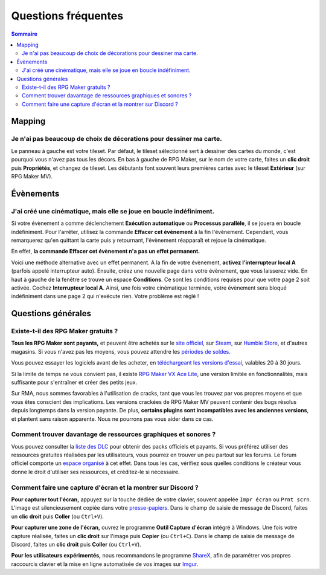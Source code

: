 Questions fréquentes
====================

.. contents:: Sommaire
    :local:

Mapping
-------

Je n'ai pas beaucoup de choix de décorations pour dessiner ma carte.
~~~~~~~~~~~~~~~~~~~~~~~~~~~~~~~~~~~~~~~~~~~~~~~~~~~~~~~~~~~~~~~~~~~~

Le panneau à gauche est votre tileset. Par défaut, le tileset sélectionné sert à dessiner des cartes du monde, c'est pourquoi vous
n'avez pas tous les décors. En bas à gauche de RPG Maker, sur le nom de votre carte, faites un **clic droit** puis **Propriétés**, et changez de tileset. Les débutants font souvent leurs premières cartes avec le tileset **Extérieur** (sur RPG Maker MV).

Évènements
----------

J'ai créé une cinématique, mais elle se joue en boucle indéfiniment.
~~~~~~~~~~~~~~~~~~~~~~~~~~~~~~~~~~~~~~~~~~~~~~~~~~~~~~~~~~~~~~~~~~~~

Si votre évènement a comme déclenchement **Exécution automatique** ou **Processus parallèle**, il se jouera en boucle indéfiniment. Pour l'arrêter, utilisez la commande **Effacer cet évènement** à la fin l'évènement. Cependant, vous remarquerez qu'en quittant la carte puis y retournant, l'évènement réapparaît et rejoue la cinématique.

En effet, **la commande Effacer cet évènement n'a pas un effet permanent.**

Voici une méthode alternative avec un effet permanent. A la fin de votre évènement, **activez l'interrupteur local A** (parfois appelé interrupteur auto). Ensuite, créez une nouvelle page dans votre évènement, que vous laisserez vide. En haut à gauche de la fenêtre se trouve un espace **Conditions**. Ce sont les conditions requises pour que votre page 2 soit activée. Cochez **Interrupteur local A**. Ainsi, une fois votre cinématique terminée, votre évènement sera bloqué indéfiniment dans une page 2 qui n'exécute rien. Votre problème est réglé !

Questions générales
-------------------

Existe-t-il des RPG Maker gratuits ?
~~~~~~~~~~~~~~~~~~~~~~~~~~~~~~~~~~~~

**Tous les RPG Maker sont payants,** et peuvent être achetés sur le `site officiel <http://www.rpgmakerweb.com/products>`__, sur
`Steam <http://store.steampowered.com/search/?term=RPG+Maker>`__, sur `Humble Store <https://www.humblebundle.com/store/search?sort=bestselling&search=RPG%20Maker>`__, et d'autres magasins. Si vous n'avez pas les moyens, vous pouvez attendre les `périodes de soldes <https://isthereanydeal.com/game/rpgmakermv/history/>`__.

Vous pouvez essayer les logiciels avant de les acheter, en `téléchargeant les versions d'essai <http://www.rpgmakerweb.com/download/free-trials>`__, valables 20 à 30 jours.

Si la limite de temps ne vous convient pas, il existe `RPG Maker VX Ace Lite <http://store.steampowered.com/app/224280/RPG_Maker_VX_Ace_Lite/>`__, une version limitée en fonctionnalités, mais suffisante pour s'entraîner et créer des petits jeux.

Sur RMA, nous sommes favorables à l'utilisation de cracks, tant que vous
les trouvez par vos propres moyens et que vous êtes conscient des
implications. Les versions crackées de RPG Maker MV peuvent contenir des
bugs résolus depuis longtemps dans la version payante. De plus,
**certains plugins sont incompatibles avec les anciennes versions**, et
plantent sans raison apparente. Nous ne pourrons pas vous aider dans ce
cas.

Comment trouver davantage de ressources graphiques et sonores ?
~~~~~~~~~~~~~~~~~~~~~~~~~~~~~~~~~~~~~~~~~~~~~~~~~~~~~~~~~~~~~~~

Vous pouvez consulter la `liste des
DLC <http://www.rpgmakerweb.com/products/resources>`__ pour obtenir des
packs officiels et payants. Si vous préférez utiliser des ressources
gratuites réalisées par les utilisateurs, vous pourrez en trouver un peu
partout sur les forums. Le forum officiel comporte un `espace
organisé <https://forums.rpgmakerweb.com/index.php?categories/resource-showcase.27/>`__
à cet effet. Dans tous les cas, vérifiez sous quelles conditions le
créateur vous donne le droit d'utiliser ses ressources, et créditez-le
si nécessaire.

Comment faire une capture d'écran et la montrer sur Discord ?
~~~~~~~~~~~~~~~~~~~~~~~~~~~~~~~~~~~~~~~~~~~~~~~~~~~~~~~~~~~~~

**Pour capturer tout l'écran,** appuyez sur la touche dédiée de votre
clavier, souvent appelée ``Impr écran`` ou ``Prnt scrn``. L'image est
silencieusement copiée dans votre
`presse-papiers <https://fr.wikipedia.org/wiki/Presse-papier_(informatique)>`__.
Dans le champ de saisie de message de Discord, faites un **clic droit**
puis **Coller** (ou ``Ctrl+V``).

**Pour capturer une zone de l'écran,** ouvrez le programme **Outil
Capture d'écran** intégré à Windows. Une fois votre capture réalisée,
faites un **clic droit** sur l'image puis **Copier** (ou ``Ctrl+C``).
Dans le champ de saisie de message de Discord, faites un **clic droit**
puis **Coller** (ou ``Ctrl+V``).

**Pour les utilisateurs expérimentés,** nous recommandons le programme
`ShareX <https://getsharex.com/>`__, afin de paramétrer vos propres
raccourcis clavier et la mise en ligne automatisée de vos images sur
`Imgur <https://imgur.com/>`__.
